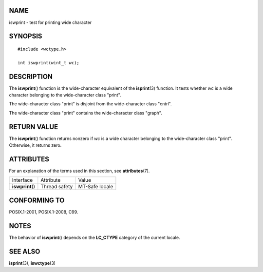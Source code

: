 NAME
====

iswprint - test for printing wide character

SYNOPSIS
========

::

   #include <wctype.h>

   int iswprint(wint_t wc);

DESCRIPTION
===========

The **iswprint**\ () function is the wide-character equivalent of the
**isprint**\ (3) function. It tests whether *wc* is a wide character
belonging to the wide-character class "print".

The wide-character class "print" is disjoint from the wide-character
class "cntrl".

The wide-character class "print" contains the wide-character class
"graph".

RETURN VALUE
============

The **iswprint**\ () function returns nonzero if *wc* is a wide
character belonging to the wide-character class "print". Otherwise, it
returns zero.

ATTRIBUTES
==========

For an explanation of the terms used in this section, see
**attributes**\ (7).

================ ============= ==============
Interface        Attribute     Value
**iswprint**\ () Thread safety MT-Safe locale
================ ============= ==============

CONFORMING TO
=============

POSIX.1-2001, POSIX.1-2008, C99.

NOTES
=====

The behavior of **iswprint**\ () depends on the **LC_CTYPE** category of
the current locale.

SEE ALSO
========

**isprint**\ (3), **iswctype**\ (3)
